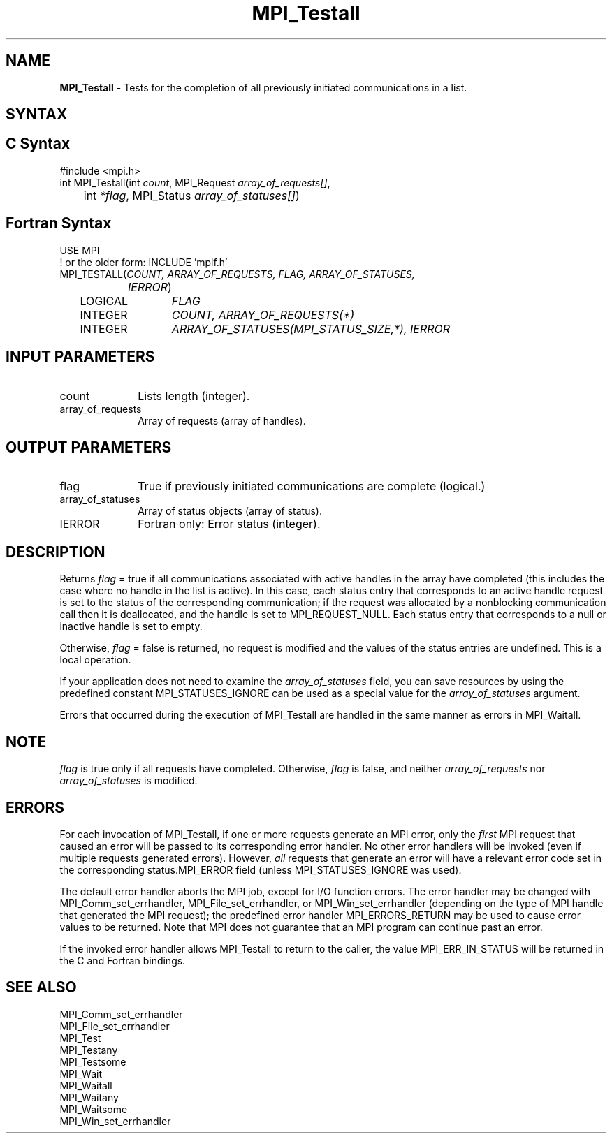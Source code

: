 .\" -*- nroff -*-
.\" Copyright 2006-2008 Sun Microsystems, Inc.
.\" Copyright (c) 1996 Thinking Machines Corporation
.\" Copyright (c) 2011 Cisco Systems, Inc.  All rights reserved.
.\" Copyright (c) 2020      Google, LLC. All rights reserved.
.\" $COPYRIGHT$
.TH MPI_Testall 3 "Unreleased developer copy" "gitclone" "Open MPI"
.SH NAME
\fBMPI_Testall\fP \- Tests for the completion of all previously initiated communications in a list.

.SH SYNTAX
.ft R
.SH C Syntax
.nf
#include <mpi.h>
int MPI_Testall(int \fIcount\fP, MPI_Request\fI array_of_requests[]\fP,
	int\fI *flag\fP, MPI_Status\fI array_of_statuses[]\fP)

.fi
.SH Fortran Syntax
.nf
USE MPI
! or the older form: INCLUDE 'mpif.h'
MPI_TESTALL(\fICOUNT, ARRAY_OF_REQUESTS, FLAG, ARRAY_OF_STATUSES,
		IERROR\fP)
	LOGICAL	\fIFLAG\fP
	INTEGER	\fICOUNT, ARRAY_OF_REQUESTS(*)\fP
	INTEGER	\fIARRAY_OF_STATUSES(MPI_STATUS_SIZE,*), IERROR\fP

.fi
.SH INPUT PARAMETERS
.ft R
.TP 1i
count
Lists length (integer).
.TP 1i
array_of_requests
Array of requests (array of handles).

.SH OUTPUT PARAMETERS
.ft R
.TP 1i
flag
True if previously initiated communications are complete (logical.)
.TP 1i
array_of_statuses
Array of status objects (array of status).
.ft R
.TP 1i
IERROR
Fortran only: Error status (integer).

.SH DESCRIPTION
.ft R
Returns \fIflag\fP = true if all communications associated with active handles in the array have completed (this includes the case where no handle in the list is active). In this case, each status entry that corresponds to an active handle request is set to the status of the corresponding communication; if the request was allocated by a nonblocking communication call then it is deallocated, and the handle is set to MPI_REQUEST_NULL. Each status entry that corresponds to a null or inactive handle is set to empty.
.sp
Otherwise, \fIflag\fP = false is returned, no request is modified and the values of the status entries are undefined. This is a local operation.
.sp
If your application does not need to examine the \fIarray_of_statuses\fP field, you can save resources by using the predefined constant MPI_STATUSES_IGNORE can be used as a special value for the \fIarray_of_statuses\fP argument.
.sp
Errors that occurred during the execution of MPI_Testall are handled in the same manner as errors in MPI_Waitall.

.SH NOTE
.ft R
\fIflag\fP is true only if all requests have completed. Otherwise, \fIflag\fP is false,
and neither \fIarray_of_requests\fP nor \fIarray_of_statuses\fP is modified.

.SH ERRORS
For each invocation of MPI_Testall, if one or more requests generate
an MPI error, only the \fIfirst\fP MPI request that caused an
error will be passed to its corresponding error handler.  No other
error handlers will be invoked (even if multiple requests generated
errors).  However, \fIall\fP requests that generate an error
will have a relevant error code set in the corresponding
status.MPI_ERROR field (unless MPI_STATUSES_IGNORE was used).
.sp
The default error handler aborts the MPI job, except for I/O function
errors. The error handler may be changed with MPI_Comm_set_errhandler,
MPI_File_set_errhandler, or MPI_Win_set_errhandler (depending on the
type of MPI handle that generated the MPI request); the predefined
error handler MPI_ERRORS_RETURN may be used to cause error values to
be returned. Note that MPI does not guarantee that an MPI program can
continue past an error.
.sp
If the invoked error handler allows MPI_Testall to return to the
caller, the value MPI_ERR_IN_STATUS will be returned in the C and
Fortran bindings.

.SH SEE ALSO
.ft R
.sp
MPI_Comm_set_errhandler
.br
MPI_File_set_errhandler
.br
MPI_Test
.br
MPI_Testany
.br
MPI_Testsome
.br
MPI_Wait
.br
MPI_Waitall
.br
MPI_Waitany
.br
MPI_Waitsome
.br
MPI_Win_set_errhandler
.br

